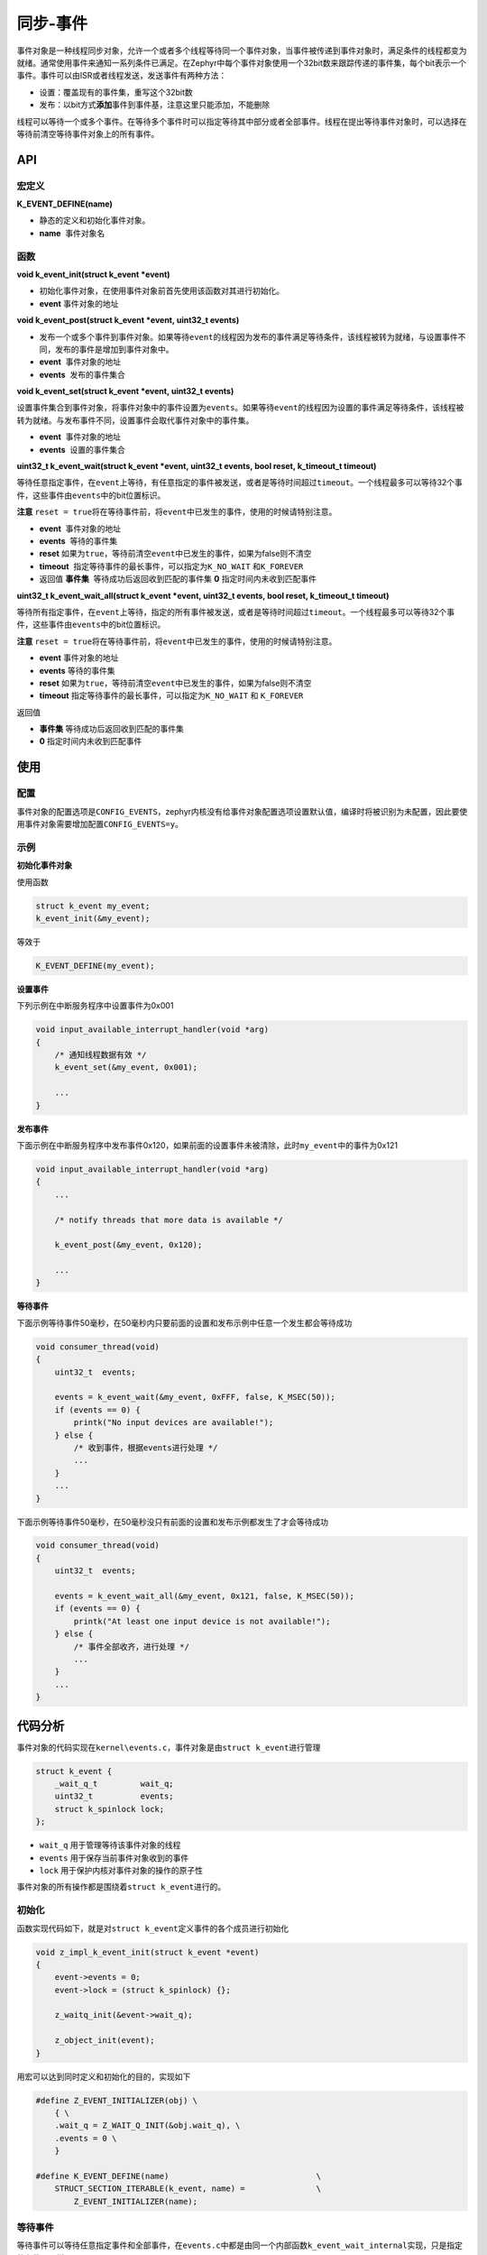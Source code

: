 .. _kernel_event:

同步-事件
##########

事件对象是一种线程同步对象，允许一个或者多个线程等待同一个事件对象，当事件被传递到事件对象时，满足条件的线程都变为就绪。通常使用事件来通知一系列条件已满足。在Zephyr中每个事件对象使用一个32bit数来跟踪传递的事件集，每个bit表示一个事件。事件可以由ISR或者线程发送，发送事件有两种方法：

* 设置：覆盖现有的事件集，重写这个32bit数

* 发布：以bit方式\ **添加**\ 事件到事件基，注意这里只能添加，不能删除

线程可以等待一个或多个事件。在等待多个事件时可以指定等待其中部分或者全部事件。线程在提出等待事件对象时，可以选择在等待前清空等待事件对象上的所有事件。


API
===

宏定义
------

**K_EVENT_DEFINE(name)**

- 静态的定义和初始化事件对象。

-  **name**  事件对象名

函数
----

**void k_event_init(struct k_event *event)**

- 初始化事件对象，在使用事件对象前首先使用该函数对其进行初始化。

- **event** 事件对象的地址

**void k_event_post(struct k_event *event, uint32_t events)**

- 发布一个或多个事件到事件对象。如果等待\ ``event``\ 的线程因为发布的事件满足等待条件，该线程被转为就绪，与设置事件不同，发布的事件是增加到事件对象中。

-  **event**  事件对象的地址

-  **events**  发布的事件集合

**void k_event_set(struct k_event *event, uint32_t events)**

设置事件集合到事件对象，将事件对象中的事件设置为\ ``events``\ 。如果等待\ ``event``\ 的线程因为设置的事件满足等待条件，该线程被转为就绪。与发布事件不同，设置事件会取代事件对象中的事件集。

-  **event**  事件对象的地址
-  **events**  设置的事件集合

**uint32_t k_event_wait(struct k_event *event, uint32_t events, bool reset, k_timeout_t timeout)**

等待任意指定事件，在\ ``event``\ 上等待，有任意指定的事件被发送，或者是等待时间超过\ ``timeout``\ 。一个线程最多可以等待32个事件，这些事件由\ ``events``\ 中的bit位置标识。

**注意**
``reset = true``\ 将在等待事件前，将\ ``event``\ 中已发生的事件，使用的时候请特别注意。

- **event**  事件对象的地址
- **events**  等待的事件集
- **reset** 如果为\ ``true``\ ，等待前清空\ ``event``\ 中已发生的事件，如果为false则不清空
- **timeout**  指定等待事件的最长事件，可以指定为\ ``K_NO_WAIT`` 和\ ``K_FOREVER``

- 返回值  **事件集**  等待成功后返回收到匹配的事件集 **0** 指定时间内未收到匹配事件

**uint32_t k_event_wait_all(struct k_event *event, uint32_t events, bool reset, k_timeout_t  timeout)**

等待所有指定事件，在\ ``event``\ 上等待，指定的所有事件被发送，或者是等待时间超过\ ``timeout``\ 。一个线程最多可以等待32个事件，这些事件由\ ``events``\ 中的bit位置标识。

**注意**
``reset = true``\ 将在等待事件前，将\ ``event``\ 中已发生的事件，使用的时候请特别注意。

- **event**  事件对象的地址
- **events**  等待的事件集
- **reset** 如果为\ ``true``\ ，等待前清空\ ``event``\ 中已发生的事件，如果为false则不清空
- **timeout** 指定等待事件的最长事件，可以指定为\ ``K_NO_WAIT`` 和 ``K_FOREVER``

返回值

-  **事件集**  等待成功后返回收到匹配的事件集
-  **0**  指定时间内未收到匹配事件

使用
====

配置
----

事件对象的配置选项是\ ``CONFIG_EVENTS``\ ，zephyr内核没有给事件对象配置选项设置默认值，编译时将被识别为未配置，因此要使用事件对象需要增加配置\ ``CONFIG_EVENTS=y``\ 。

示例
----

**初始化事件对象**

使用函数

.. code:: c

   struct k_event my_event;
   k_event_init(&my_event);

等效于

.. code:: c

   K_EVENT_DEFINE(my_event);

**设置事件**

下列示例在中断服务程序中设置事件为0x001

.. code:: c

   void input_available_interrupt_handler(void *arg)
   {
       /* 通知线程数据有效 */
       k_event_set(&my_event, 0x001);

       ...
   }

**发布事件**

下面示例在中断服务程序中发布事件0x120，如果前面的设置事件未被清除，此时\ ``my_event``\ 中的事件为0x121

.. code:: c

   void input_available_interrupt_handler(void *arg)
   {
       ...

       /* notify threads that more data is available */

       k_event_post(&my_event, 0x120);

       ...
   }

**等待事件**

下面示例等待事件50毫秒，在50毫秒内只要前面的设置和发布示例中任意一个发生都会等待成功

.. code:: c

   void consumer_thread(void)
   {
       uint32_t  events;

       events = k_event_wait(&my_event, 0xFFF, false, K_MSEC(50));
       if (events == 0) {
           printk("No input devices are available!");
       } else {
           /* 收到事件，根据events进行处理 */
           ...
       }
       ...
   }

下面示例等待事件50毫秒，在50毫秒没只有前面的设置和发布示例都发生了才会等待成功

.. code:: c

   void consumer_thread(void)
   {
       uint32_t  events;

       events = k_event_wait_all(&my_event, 0x121, false, K_MSEC(50));
       if (events == 0) {
           printk("At least one input device is not available!");
       } else {
           /* 事件全部收齐，进行处理 */
           ...
       }
       ...
   }

代码分析
========

.. raw:: html

   <!--Zephyr version: 2.7.99 (/mnt/g/zpro/zephyr), build: e8df8a579033-->

事件对象的代码实现在\ ``kernel\events.c``\ ，事件对象是由\ ``struct k_event``\ 进行管理

.. code:: c

   struct k_event {
       _wait_q_t         wait_q;
       uint32_t          events;
       struct k_spinlock lock;
   };

-  ``wait_q`` 用于管理等待该事件对象的线程

-  ``events`` 用于保存当前事件对象收到的事件

-  ``lock`` 用于保护内核对事件对象的操作的原子性

事件对象的所有操作都是围绕着\ ``struct k_event``\ 进行的。

初始化
------

函数实现代码如下，就是对\ ``struct k_event``\ 定义事件的各个成员进行初始化

.. code:: c

   void z_impl_k_event_init(struct k_event *event)
   {
       event->events = 0;
       event->lock = (struct k_spinlock) {};

       z_waitq_init(&event->wait_q);

       z_object_init(event);
   }

用宏可以达到同时定义和初始化的目的，实现如下

.. code:: c

   #define Z_EVENT_INITIALIZER(obj) \
       { \
       .wait_q = Z_WAIT_Q_INIT(&obj.wait_q), \
       .events = 0 \
       }

   #define K_EVENT_DEFINE(name)                               \
       STRUCT_SECTION_ITERABLE(k_event, name) =               \
           Z_EVENT_INITIALIZER(name);

等待事件
--------

等待事件可以等待任意指定事件和全部事件，在\ ``events.c``\ 中都是由同一个内部函数\ ``k_event_wait_internal``\ 实现，只是指定的参数不一样

.. code:: c

   uint32_t z_impl_k_event_wait(struct k_event *event, uint32_t events,
                    bool reset, k_timeout_t timeout)
   {
       uint32_t options = reset ? K_EVENT_WAIT_RESET : 0;

       return k_event_wait_internal(event, events, options, timeout);
   }

   uint32_t z_impl_k_event_wait_all(struct k_event *event, uint32_t events,
                    bool reset, k_timeout_t timeout)
   {
       /* 使用K_EVENT_WAIT_ALL选项，表示要等待所有的事件收齐 */
       uint32_t options = reset ? (K_EVENT_WAIT_RESET | K_EVENT_WAIT_ALL)
                    : K_EVENT_WAIT_ALL;

       return k_event_wait_internal(event, events, options, timeout);
   }

内部函数\ ``k_event_wait_internal``\ 的第三个参数\ ``opetions``\ 用于指定等待的选项，选项定义在\ ``events.c``\ 中

.. code:: c

   #define K_EVENT_WAIT_ANY      0x00   /* 有1个或者以上事件满足就可退出等待 */
   #define K_EVENT_WAIT_ALL      0x01   /* 所有事件满足才可退出等待 */
   #define K_EVENT_WAIT_RESET    0x02   /* 等待事件前先清空已有事件 */

   #define K_EVENT_WAIT_MASK     0x01    /* 用于获取等待类型 */

.. code:: c

   static uint32_t k_event_wait_internal(struct k_event *event, uint32_t events,
                         unsigned int options, k_timeout_t timeout)
   {
       uint32_t  rv = 0;
       unsigned int  wait_condition;
       struct k_thread  *thread;

       /* isr中只能不做任何等待的等待事件 */
       __ASSERT(((arch_is_in_isr() == false) ||
             K_TIMEOUT_EQ(timeout, K_NO_WAIT)), "");

       /* 不允许等待的事件集为0，相当于未等待任何事件 */
       if (events == 0) {
           return 0;
       }

       wait_condition = options & K_EVENT_WAIT_MASK;
       thread = z_current_get();

       k_spinlock_key_t  key = k_spin_lock(&event->lock);

       /* 检查是否需要清空已有事件 */
       if (options & K_EVENT_WAIT_RESET) {
           event->events = 0;
       }

       /* 检查事件对象已有的事件是否已经满足线程，如果满足则退出 */
       if (are_wait_conditions_met(events, event->events, wait_condition)) {
           rv = event->events;

           k_spin_unlock(&event->lock, key);
           goto out;
       }

       /* 如果等待的超时未立即退出，则不进行等待，此时rv=0 */
       if (K_TIMEOUT_EQ(timeout, K_NO_WAIT)) {
           k_spin_unlock(&event->lock, key);
           goto out;
       }

       /* 将线程要等待的事件集和方式保存到线程中 */
       thread->events = events;
       thread->event_options = options;

       /* 等待事件发生，如果等待超时rv仍然保持为0 */
       if (z_pend_curr(&event->lock, key, &event->wait_q, timeout) == 0) {
           /* 等待事件已发生，发送事件者将把满足的事件交换到线程内的events中，
              rv中保存了等待到的事件
            */
           rv = thread->events;
       }

   out:
       /* 由于发生的事件可能会超出等待的事件，因此需要做位与返回 */
       return rv & events;
   }

发送事件
--------

发送事件分为设置和发布，在\ ``events.c``\ 中都是由同一个内部函数\ ``k_event_post_internal``\ 实现，只是指定的参数不一样

.. code:: c

   void z_impl_k_event_post(struct k_event *event, uint32_t events)
   {
       k_event_post_internal(event, events, true);
   }

   void z_impl_k_event_set(struct k_event *event, uint32_t events)
   {
       k_event_post_internal(event, events, false);
   }

内部函数\ ``k_event_post_internal``\ 的第三个参数\ ``accumulat``\ 为\ ``true``\ 时表示发送的\ ``events``\ 是添加到\ ``event``\ 内，为\ ``false``\ 时表示是覆盖\ ``event``\ 的已有事件

.. code:: c

   static void k_event_post_internal(struct k_event *event, uint32_t events,
                     bool accumulate)
   {
       k_spinlock_key_t  key;
       struct k_thread  *thread;
       unsigned int      wait_condition;
       struct k_thread  *head = NULL;

       /* 上锁，保证内核对事件对象操作的原子性 */
       key = k_spin_lock(&event->lock);

       /* 检查是附加事件，还是要重置事件 */
       if (accumulate) {
           /* 附加事件 */
           events |= event->events;
       }
       /* 对发生的事件进行更新 */
       event->events = events;

       /* 遍历事件对象中wait_q内存放等待的thread，并将事件能满足的线程加入到单链表中 */
       _WAIT_Q_FOR_EACH(&event->wait_q, thread) {
           /* 获取等待类型K_EVENT_WAIT_MASK为0x01，只取最低位，
              这里wait_condition是K_EVENT_WAIT_ANY或K_EVENT_WAIT_ALL
            */
           wait_condition = thread->event_options & K_EVENT_WAIT_MASK;

           /* 根据等待类型对线程进行事件匹配，匹配上的线程放入单链表head中 */
           if (are_wait_conditions_met(thread->events, events,
                           wait_condition)) {
               thread->next_event_link = head;
               head = thread;
           }
       }

       /* 对事件匹配上的线程单链表进行遍历，通知线程就绪 */
       if (head != NULL) {
           thread = head;
           do {
               z_unpend_thread(thread);
               arch_thread_return_value_set(thread, 0);
               /* 更新线程收到的事件 */
               thread->events = events;
               /* 线程恢复就绪 */
               z_ready_thread(thread);
               thread = thread->next_event_link;
           } while (thread != NULL);
       }
       /* 发送完事件后，引发调度，让刚变为就绪线程有机会执行 */
       z_reschedule(&event->lock, key);
   }

参考
====

https://docs.zephyrproject.org/latest/reference/kernel/synchronization/events.html
